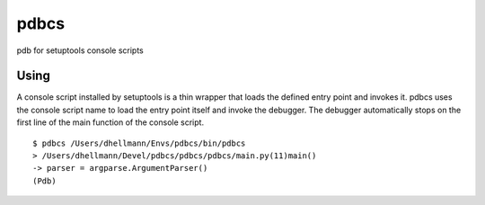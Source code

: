 =======
 pdbcs
=======

pdb for setuptools console scripts

Using
=====

A console script installed by setuptools is a thin wrapper that loads
the defined entry point and invokes it. pdbcs uses the console script
name to load the entry point itself and invoke the debugger. The
debugger automatically stops on the first line of the main function of
the console script.

::

  $ pdbcs /Users/dhellmann/Envs/pdbcs/bin/pdbcs
  > /Users/dhellmann/Devel/pdbcs/pdbcs/pdbcs/main.py(11)main()
  -> parser = argparse.ArgumentParser()
  (Pdb)
